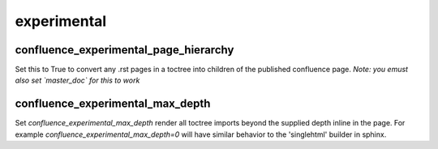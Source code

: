 experimental
============

confluence_experimental_page_hierarchy
~~~~~~~~~~~~~~~~~~~~~~~~~~~~~~~~~~~~~~

Set this to True to convert any .rst pages in a toctree into children of the published confluence page.
*Note: you emust also set `master_doc` for this to work*

confluence_experimental_max_depth
~~~~~~~~~~~~~~~~~~~~~~~~~~~~~~~~~

Set `confluence_experimental_max_depth` render all toctree imports beyond the supplied depth inline in the page.
For example `confluence_experimental_max_depth=0` will have similar behavior to the 'singlehtml' builder in sphinx.
